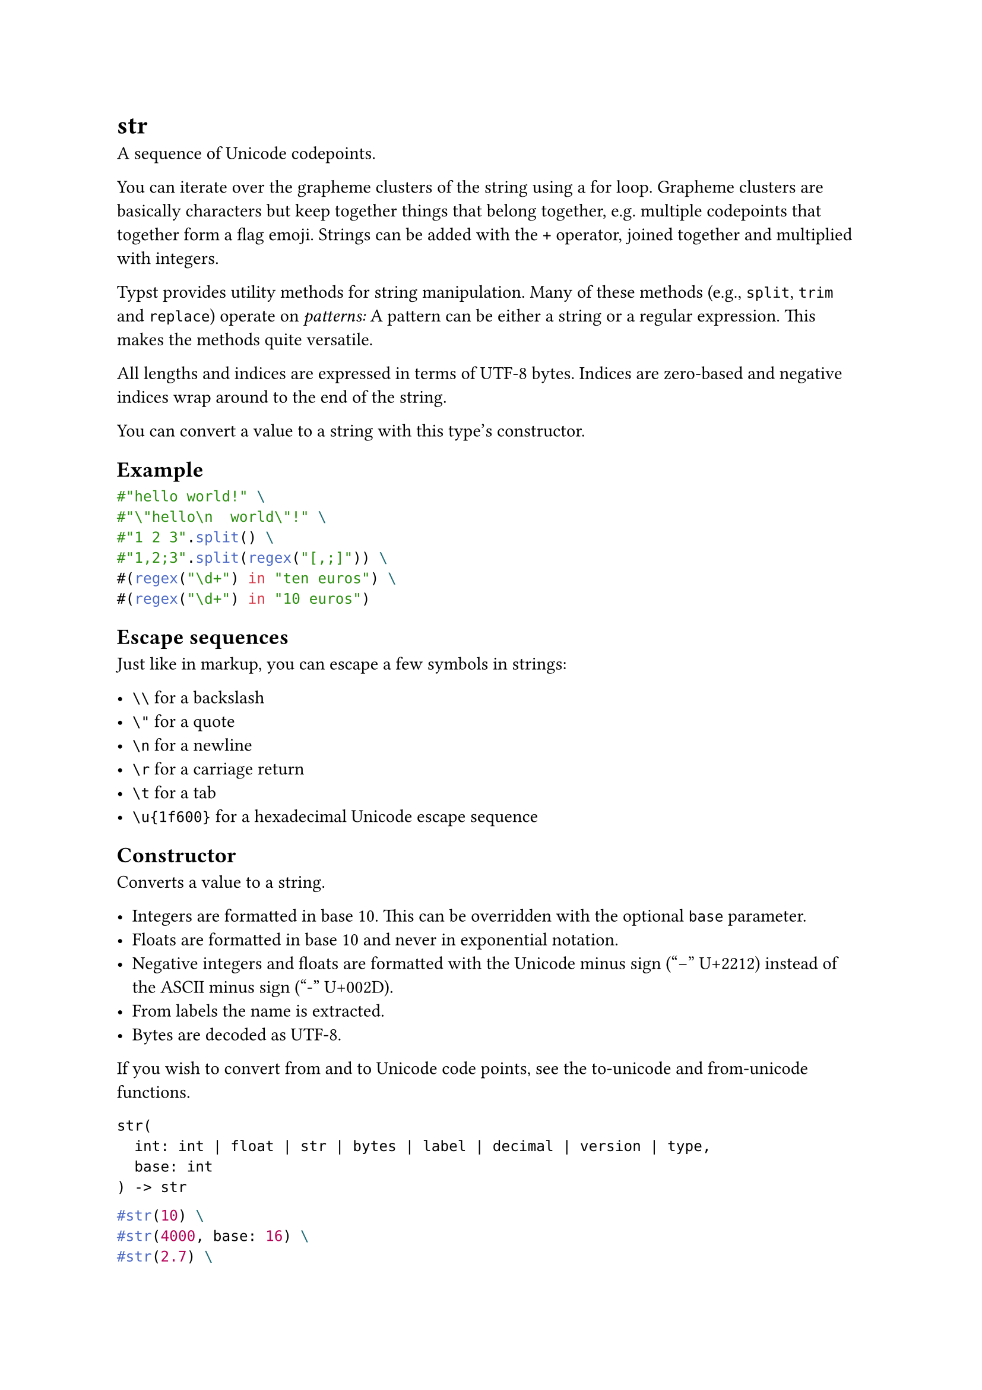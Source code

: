 = str

A sequence of Unicode codepoints.

You can iterate over the grapheme clusters of the string using a #link("/docs/reference/scripting/#loops")[for loop]. Grapheme clusters are basically characters but keep together things that belong together, e.g. multiple codepoints that together form a flag emoji. Strings can be added with the `+` operator, #link("/docs/reference/scripting/#blocks")[joined together] and multiplied with integers.

Typst provides utility methods for string manipulation. Many of these methods (e.g., `split`, `trim` and `replace`) operate on _patterns:_ A pattern can be either a string or a #link("/docs/reference/foundations/regex/")[regular expression]. This makes the methods quite versatile.

All lengths and indices are expressed in terms of UTF-8 bytes. Indices are zero-based and negative indices wrap around to the end of the string.

You can convert a value to a string with this type's constructor.

== Example

```typst
#"hello world!" \
#"\"hello\n  world\"!" \
#"1 2 3".split() \
#"1,2;3".split(regex("[,;]")) \
#(regex("\d+") in "ten euros") \
#(regex("\d+") in "10 euros")
```

== Escape sequences

Just like in markup, you can escape a few symbols in strings:

- `\\` for a backslash
- `\"` for a quote
- `\n` for a newline
- `\r` for a carriage return
- `\t` for a tab
- `\u{1f600}` for a hexadecimal Unicode escape sequence

== Constructor

Converts a value to a string.

- Integers are formatted in base 10. This can be overridden with the optional `base` parameter.
- Floats are formatted in base 10 and never in exponential notation.
- Negative integers and floats are formatted with the Unicode minus sign ("−" U+2212) instead of the ASCII minus sign ("-" U+002D).
- From labels the name is extracted.
- Bytes are decoded as UTF-8.

If you wish to convert from and to Unicode code points, see the #link("/docs/reference/foundations/str/#definitions-to-unicode")[to-unicode] and #link("/docs/reference/foundations/str/#definitions-from-unicode")[from-unicode] functions.

```
str(
  int: int | float | str | bytes | label | decimal | version | type,
  base: int
) -> str
```

```typst
#str(10) \
#str(4000, base: 16) \
#str(2.7) \
#str(1e8) \
#str(<intro>)
```

==== `value`: int | float | str | bytes | label | decimal | version | type (Required, Positional)

The value that should be converted to a string.

==== `base`: int

The base (radix) to display integers in, between 2 and 36.

Default: `10`

== Definitions

=== `len`

The length of the string in UTF-8 encoded bytes.

```
len(
  
) -> int
```

=== `first`

Extracts the first grapheme cluster of the string. Fails with an error if the string is empty.

```
first(
  
) -> str
```

=== `last`

Extracts the last grapheme cluster of the string. Fails with an error if the string is empty.

```
last(
  
) -> str
```

=== `at`

Extracts the first grapheme cluster after the specified index. Returns the default value if the index is out of bounds or fails with an error if no default value was specified.

```
at(
  int: int,
  default: any
) -> int
```

==== `index`: int (Required, Positional)

The byte index. If negative, indexes from the back.

==== `default`: any

A default value to return if the index is out of bounds.

=== `slice`

Extracts a substring of the string. Fails with an error if the start or end index is out of bounds.

```
slice(
  int: int,
  none: none | int,
  count: int
) -> str
```

==== `start`: int (Required, Positional)

The start byte index (inclusive). If negative, indexes from the back.

==== `end`: none | int (Positional)

The end byte index (exclusive). If omitted, the whole slice until the end of the string is extracted. If negative, indexes from the back.

Default: `none`

==== `count`: int

The number of bytes to extract. This is equivalent to passing `start + count` as the `end` position. Mutually exclusive with `end`.

=== `clusters`

Returns the grapheme clusters of the string as an array of substrings.

```
clusters(
  
) -> array
```

=== `codepoints`

Returns the Unicode codepoints of the string as an array of substrings.

```
codepoints(
  
) -> array
```

=== `to-unicode`

Converts a character into its corresponding code point.

```
to-unicode(
  str: str
) -> int
```

```typst
#"a".to-unicode() \
#("a\u{0300}"
   .codepoints()
   .map(str.to-unicode))
```

==== `character`: str (Required, Positional)

The character that should be converted.

=== `from-unicode`

Converts a unicode code point into its corresponding string.

```
from-unicode(
  int: int
) -> str
```

```typst
#str.from-unicode(97)
```

==== `value`: int (Required, Positional)

The code point that should be converted.

=== `contains`

Whether the string contains the specified pattern.

This method also has dedicated syntax: You can write `"bc" in "abcd"` instead of `"abcd".contains("bc")`.

```
contains(
  str: str | regex
) -> bool
```

==== `pattern`: str | regex (Required, Positional)

The pattern to search for.

=== `starts-with`

Whether the string starts with the specified pattern.

```
starts-with(
  str: str | regex
) -> bool
```

==== `pattern`: str | regex (Required, Positional)

The pattern the string might start with.

=== `ends-with`

Whether the string ends with the specified pattern.

```
ends-with(
  str: str | regex
) -> bool
```

==== `pattern`: str | regex (Required, Positional)

The pattern the string might end with.

=== `find`

Searches for the specified pattern in the string and returns the first match as a string or `none` if there is no match.

```
find(
  str: str | regex
) -> str
```

==== `pattern`: str | regex (Required, Positional)

The pattern to search for.

=== `position`

Searches for the specified pattern in the string and returns the index of the first match as an integer or `none` if there is no match.

```
position(
  str: str | regex
) -> int
```

==== `pattern`: str | regex (Required, Positional)

The pattern to search for.

=== `match`

Searches for the specified pattern in the string and returns a dictionary with details about the first match or `none` if there is no match.

The returned dictionary has the following keys:

- `start`: The start offset of the match
- `end`: The end offset of the match
- `text`: The text that matched.
- `captures`: An array containing a string for each matched capturing group. The first item of the array contains the first matched capturing, not the whole match! This is empty unless the `pattern` was a regex with capturing groups.

```
match(
  str: str | regex
) -> dictionary
```

==== `pattern`: str | regex (Required, Positional)

The pattern to search for.

=== `matches`

Searches for the specified pattern in the string and returns an array of dictionaries with details about all matches. For details about the returned dictionaries, see above.

```
matches(
  str: str | regex
) -> array
```

==== `pattern`: str | regex (Required, Positional)

The pattern to search for.

=== `replace`

Replace at most `count` occurrences of the given pattern with a replacement string or function (beginning from the start). If no count is given, all occurrences are replaced.

```
replace(
  str: str | regex,
  str: str | function,
  count: int
) -> str
```

==== `pattern`: str | regex (Required, Positional)

The pattern to search for.

==== `replacement`: str | function (Required, Positional)

The string to replace the matches with or a function that gets a dictionary for each match and can return individual replacement strings.

==== `count`: int

If given, only the first `count` matches of the pattern are placed.

=== `trim`

Removes matches of a pattern from one or both sides of the string, once or repeatedly and returns the resulting string.

```
trim(
  none: none | str | regex,
  at: alignment,
  repeat: bool
) -> str
```

==== `pattern`: none | str | regex (Positional)

The pattern to search for. If `none`, trims white spaces.

Default: `none`

==== `at`: alignment

Can be `start` or `end` to only trim the start or end of the string. If omitted, both sides are trimmed.

==== `repeat`: bool

Whether to repeatedly removes matches of the pattern or just once. Defaults to `true`.

Default: `true`

=== `split`

Splits a string at matches of a specified pattern and returns an array of the resulting parts.

When the empty string is used as a separator, it separates every character (i.e., Unicode code point) in the string, along with the beginning and end of the string. In practice, this means that the resulting list of parts will contain the empty string at the start and end of the list.

```
split(
  none: none | str | regex
) -> array
```

==== `pattern`: none | str | regex (Positional)

The pattern to split at. Defaults to whitespace.

Default: `none`

=== `rev`

Reverse the string.

```
rev(
  
) -> str
```
